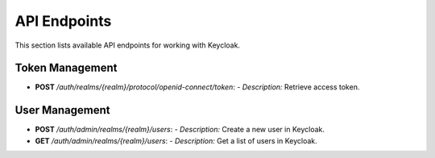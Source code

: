 API Endpoints
=============

This section lists available API endpoints for working with Keycloak.

Token Management
----------------

- **POST** `/auth/realms/{realm}/protocol/openid-connect/token`:
  - *Description:* Retrieve access token.

User Management
---------------

- **POST** `/auth/admin/realms/{realm}/users`:
  - *Description:* Create a new user in Keycloak.

- **GET** `/auth/admin/realms/{realm}/users`:
  - *Description:* Get a list of users in Keycloak.
